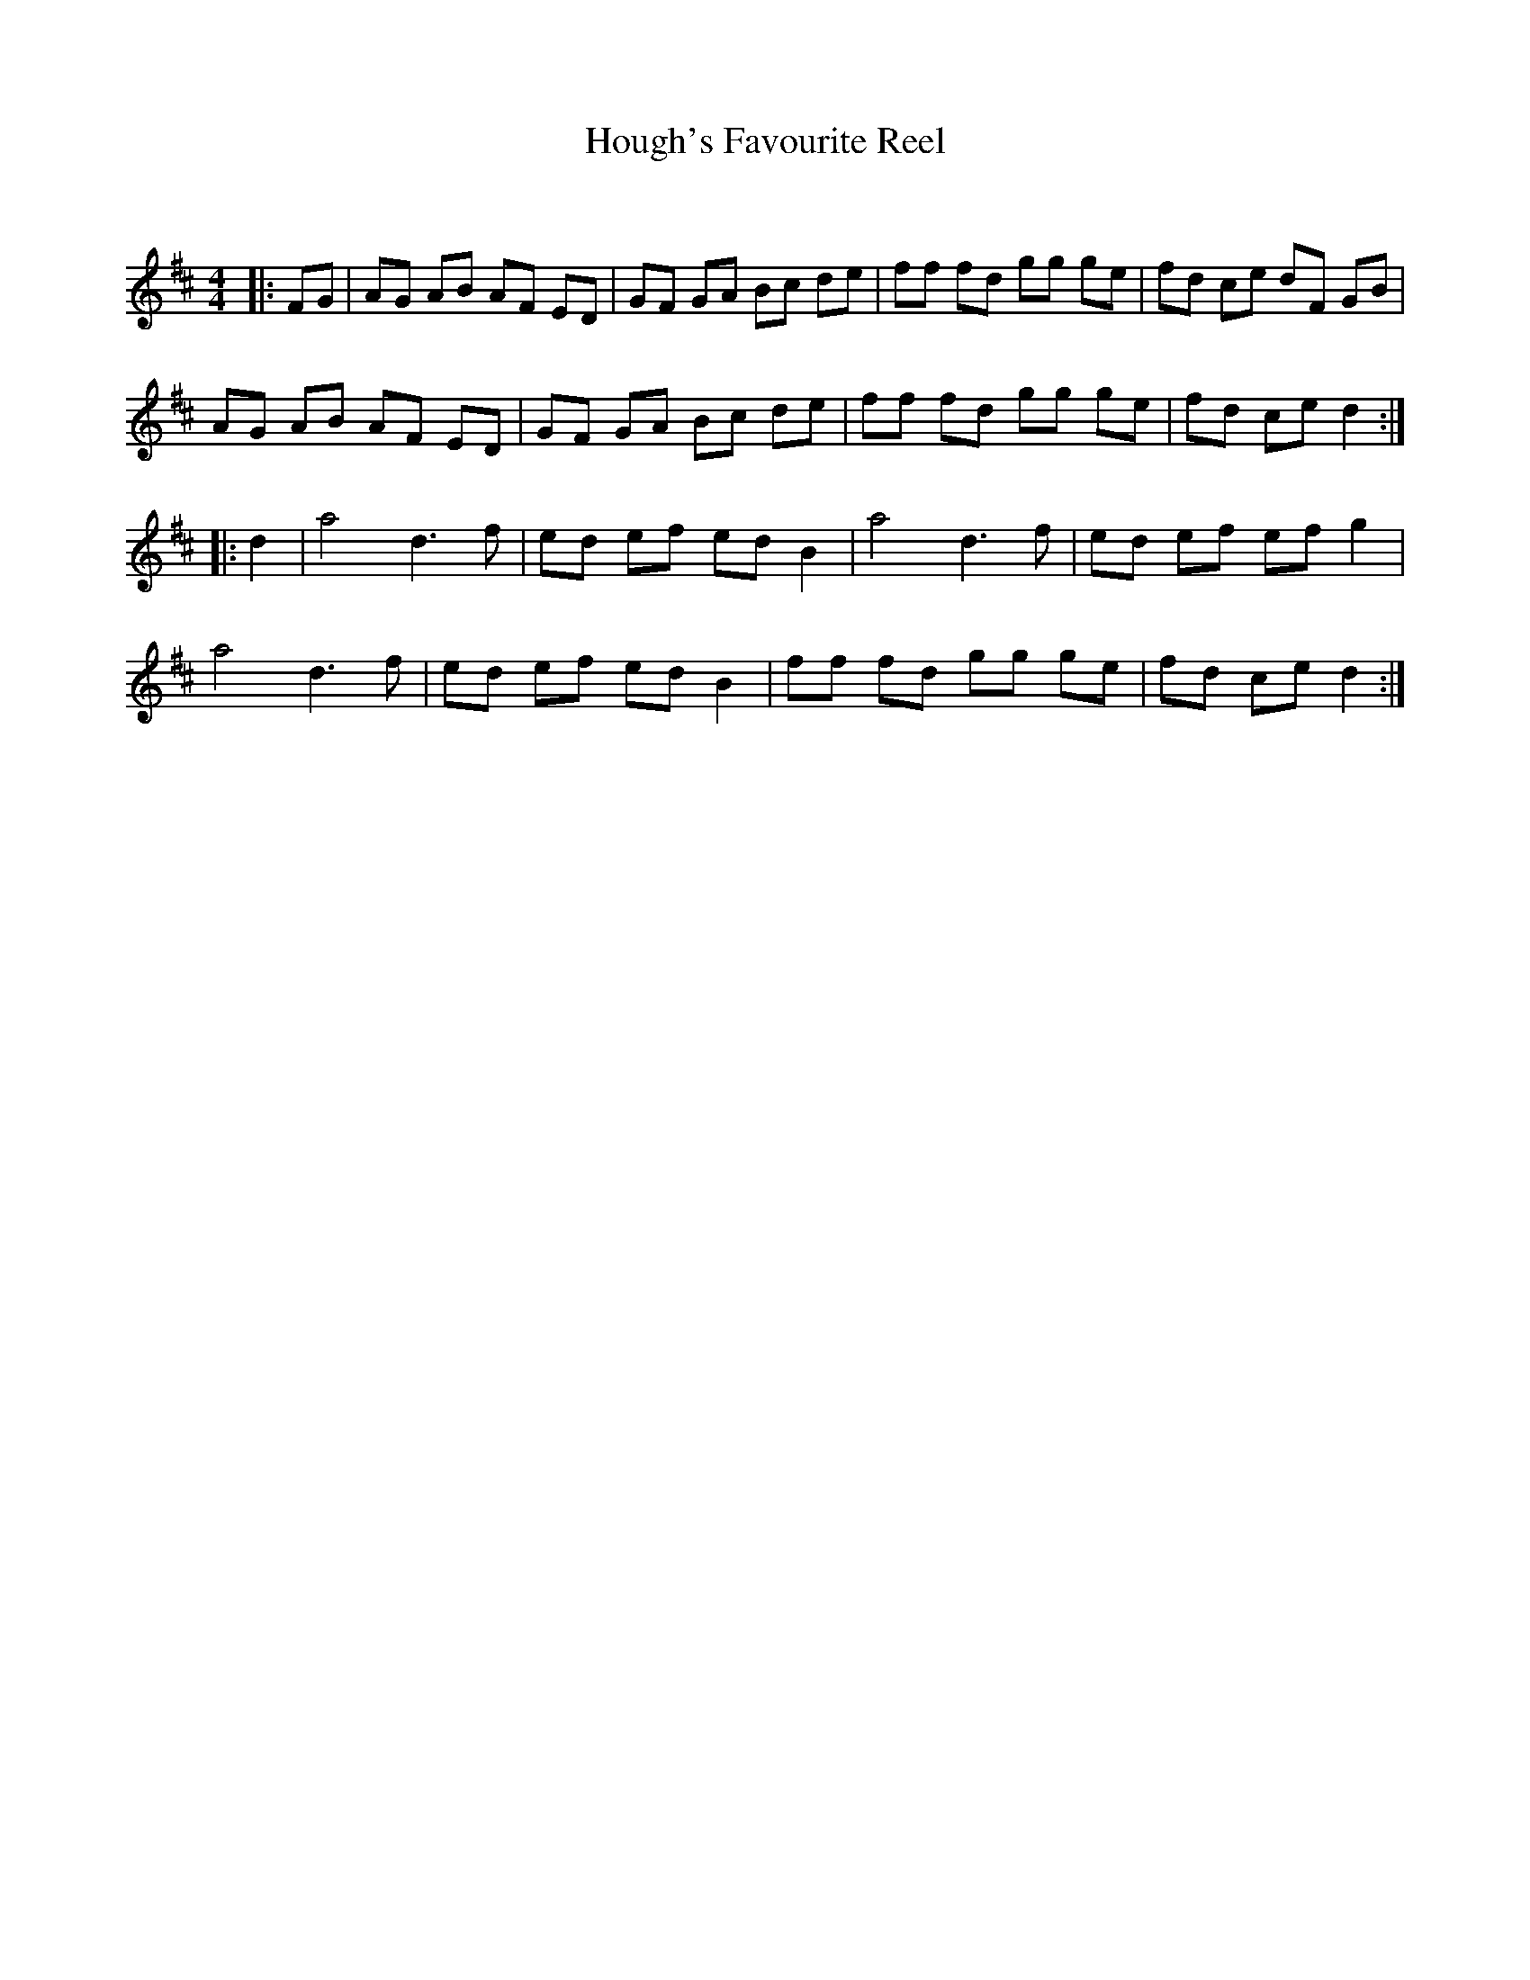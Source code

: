 X:1
T: Hough's Favourite Reel
C:
R:Reel
Q: 232
K:D
M:4/4
L:1/8
|:FG|AG AB AF ED|GF GA Bc de|ff fd gg ge|fd ce dF GB|
AG AB AF ED|GF GA Bc de|ff fd gg ge|fd ce d2:|
|:d2|a4 d3f|ed ef ed B2|a4 d3f|ed ef ef g2|
a4 d3f|ed ef ed B2|ff fd gg ge|fd ce d2:|
